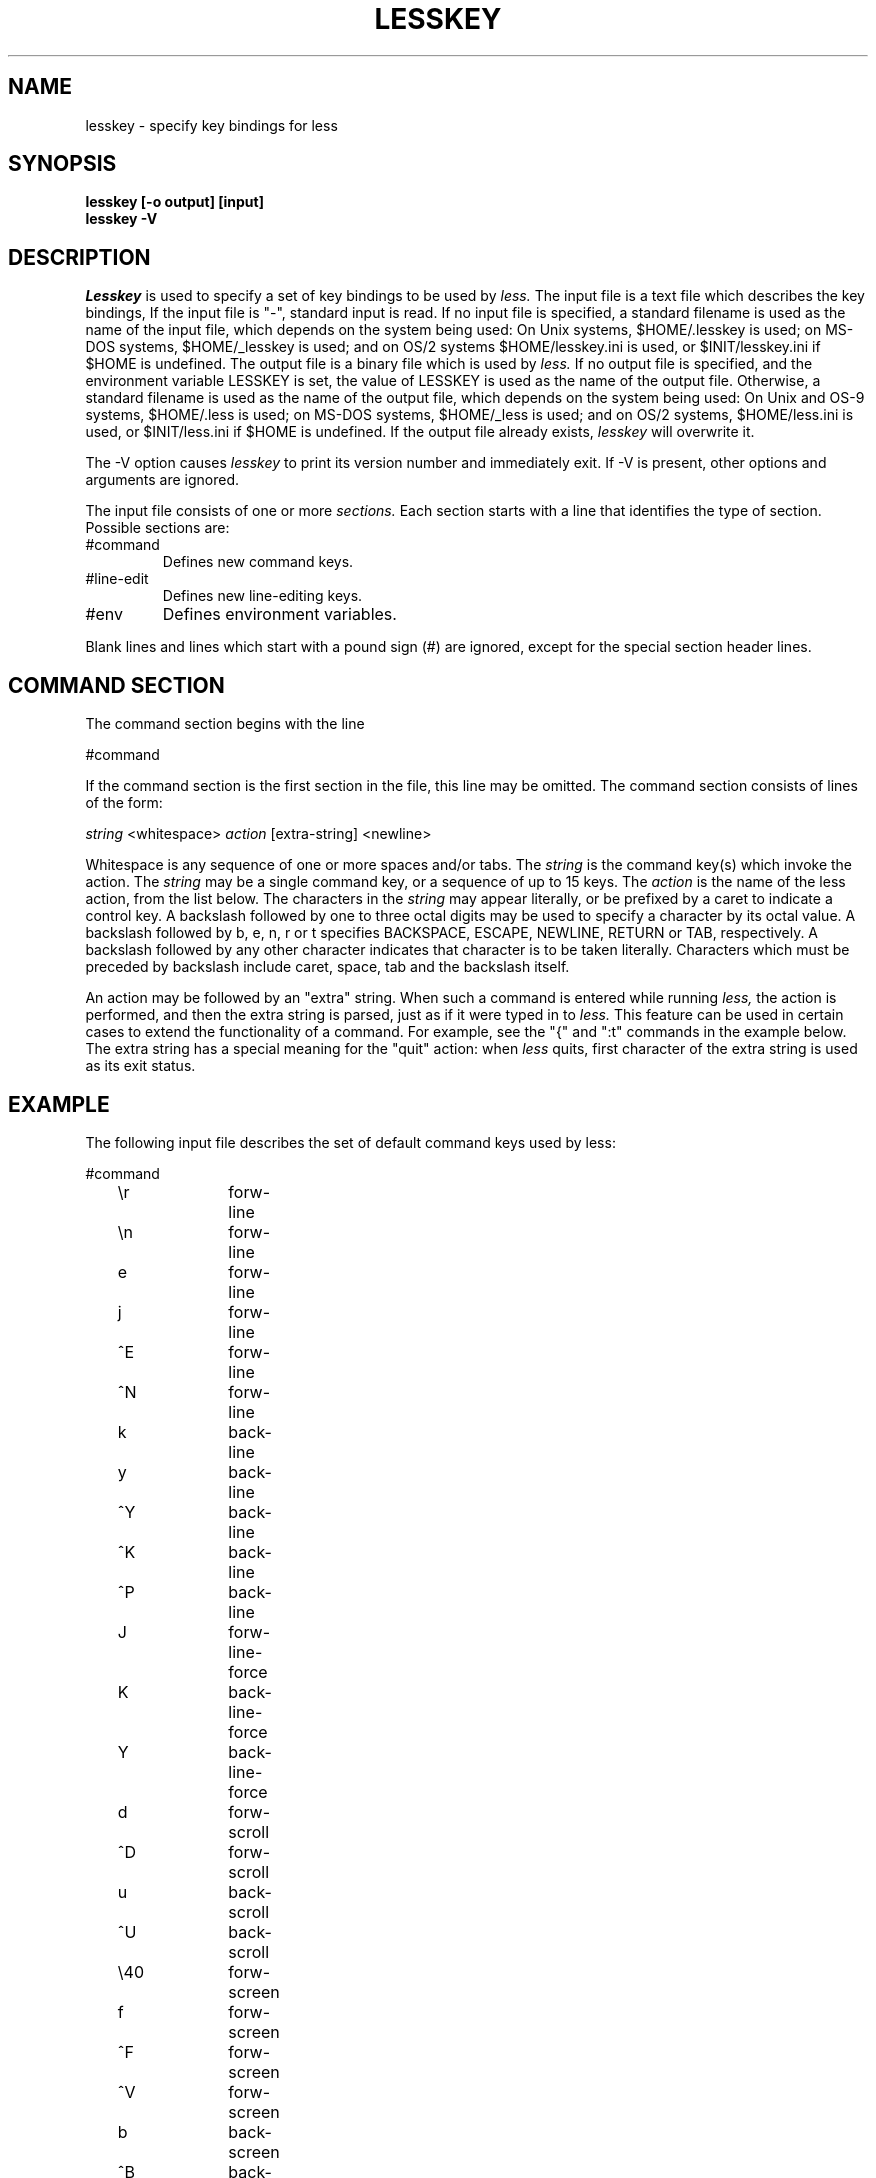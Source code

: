 .\"	$NetBSD: lesskey.1,v 1.2 1998/01/09 08:05:40 perry Exp $
.\"
.TH LESSKEY 1 "Version 332: 22 Apr 97"
.SH NAME
lesskey \- specify key bindings for less
.SH SYNOPSIS
.B "lesskey [-o output] [input]"
.br
.B "lesskey -V"
.SH DESCRIPTION
.I Lesskey
is used to specify a set of key bindings to be used by 
.I less.
The input file is a text file which describes the key bindings,
If the input file is "-", standard input is read.
If no input file is specified, a standard filename is used
as the name of the input file, which depends on the system being used:
On Unix systems, $HOME/.lesskey is used;
on MS-DOS systems, $HOME/_lesskey is used;
and on OS/2 systems $HOME/lesskey.ini is used,
or $INIT/lesskey.ini if $HOME is undefined.
The output file is a binary file which is used by 
.I less.
If no output file is specified, 
and the environment variable LESSKEY is set,
the value of LESSKEY is used as the name of the output file.
Otherwise, a standard filename is used as the name of the output file,
which depends on the system being used:
On Unix and OS-9 systems, $HOME/.less is used;
on MS-DOS systems, $HOME/_less is used;
and on OS/2 systems, $HOME/less.ini is used,
or $INIT/less.ini if $HOME is undefined.
If the output file already exists,
.I lesskey
will overwrite it.
.PP
The -V option causes
.I lesskey
to print its version number and immediately exit.  
If -V is present, other options and arguments are ignored.
.PP
The input file consists of one or more
.I sections.
Each section starts with a line that identifies the type of section.
Possible sections are:
.IP #command
Defines new command keys.
.IP #line-edit
Defines new line-editing keys.
.IP #env
Defines environment variables.
.PP
Blank lines and lines which start with a pound sign (#) are ignored,
except for the special section header lines.

.SH "COMMAND SECTION"
The command section begins with the line
.sp
#command
.sp
If the command section is the first section in the file,
this line may be omitted.
The command section consists of lines of the form:
.sp
	\fIstring\fP <whitespace> \fIaction\fP [extra-string] <newline>
.sp
Whitespace is any sequence of one or more spaces and/or tabs.
The \fIstring\fP is the command key(s) which invoke the action.
The \fIstring\fP may be a single command key, or a sequence of up to 15 keys.
The \fIaction\fP is the name of the less action, from the list below.
The characters in the \fIstring\fP may appear literally, or be
prefixed by a caret to indicate a control key.
A backslash followed by one to three octal digits may be used to
specify a character by its octal value.
A backslash followed by b, e, n, r or t specifies
BACKSPACE, ESCAPE, NEWLINE, RETURN or TAB, respectively.
A backslash followed by any other character indicates that character is
to be taken literally.
Characters which must be preceded by backslash include
caret, space, tab and the backslash itself.
.PP
An action may be followed by an "extra" string.
When such a command is entered while running
.I less,
the action is performed, and then the extra
string is parsed, just as if it were typed in to
.I less.
This feature can be used in certain cases to extend
the functionality of a command.
For example, see the "{" and ":t" commands in the example below.
The extra string has a special meaning for the "quit" action:
when
.I less
quits, first character of the extra string is used as its exit status.

.SH EXAMPLE
The following input file describes the set of
default command keys used by less:
.sp
.nf
	#command
	\er		forw-line 
	\en		forw-line 
	e		forw-line 
	j		forw-line 
	^E		forw-line 
	^N		forw-line 
	k		back-line 
	y		back-line 
	^Y		back-line 
	^K		back-line 
	^P		back-line 
	J		forw-line-force 
	K		back-line-force 
	Y		back-line-force 
	d		forw-scroll 
	^D		forw-scroll 
	u		back-scroll 
	^U		back-scroll 
	\e40		forw-screen 
	f		forw-screen 
	^F		forw-screen 
	^V		forw-screen 
	b		back-screen 
	^B		back-screen 
	\eev		back-screen 
	\ee\e40		forw-screen-force
	z		forw-window 
	w		back-window 
	F		forw-forever 
	\ee[		left-scroll
	\ee]		right-scroll
	R		repaint-flush 
	r		repaint 
	^R		repaint 
	^L		repaint 
	g		goto-line 
	<		goto-line 
	\ee<		goto-line 
	p		percent 
	%		percent 
	{		forw-bracket {}
	}		back-bracket {}
	(		forw-bracket ()
	)		back-bracket ()
	[		forw-bracket []
	]		back-bracket []
	\ee^F		forw-bracket 
	\ee^B		back-bracket 
	G		goto-end 
	\ee>		goto-end 
	>		goto-end 
	=		status 
	^G		status 
	:f		status 
	/		forw-search 
	?		back-search 
	\ee/		forw-search *
	\ee?		back-search *
	n		repeat-search 
	\een		repeat-search-all 
	N		reverse-search 
	\eeN		reverse-search-all 
	\eeu		undo-hilite
	m		set-mark 
	'		goto-mark 
	^X^X		goto-mark 
	E		examine 
	:e		examine 
	^X^V		examine 
	:n		next-file 
	:p		prev-file 
	:x		index-file 
	-		toggle-option 
	:t		toggle-option t
	s		toggle-option o
	_		display-option 
	|		pipe 
	v		visual 
	!		shell 
	+		firstcmd 
	H		help 
	h		help 
	V		version 
	q		quit 
	:q		quit 
	:Q		quit 
	ZZ		quit 
.fi
.sp
.SH PRECEDENCE
Commands specified by
.I lesskey
take precedence over the default commands.
A default command key may be disabled by including it in the
input file with the action "invalid".
Alternatively, a key may be defined 
to do nothing by using the action "noaction".
"noaction" is similar to "invalid", but 
.I less
will give an error beep for an "invalid" command, 
but not for a "noaction" command.
In addition, ALL default commands may be disabled by 
adding this control line to the input file:
.sp
#stop
.sp
This will cause all default commands to be ignored.
The #stop line should be the last line in that section of the file.
.PP
Be aware that #stop can be dangerous.  
Since all default commands are disabled, 
you must provide sufficient commands before the #stop line
to enable all necessary actions.
For example, failure to provide a "quit" command can lead to frustration.

.SH "LINE EDITING SECTION"
The line-editing section begins with the line:
.sp
#line-edit
.sp
This section specifies new key bindings for the line editing commands,
in a manner similar to the way key bindings for 
ordinary commands are specified in the #command section.
The line-editing section consists of a list of keys and actions,
one per line as in the example below.

.SH EXAMPLE
The following input file describes the set of
default line-editing keys used by less:
.sp
.nf
	#line-edit
	\et	    	forw-complete
	\e17		back-complete
	\ee\et		back-complete
	\e14		expand
	^V		literal
	^A		literal
   	\eel		right
	\eeh		left
	\eeb		word-left
	\eew		word-right
	\eei		insert
	\eex		delete
	\ee\eb		word-backspace
	\ee0		home
	\ee$		end
	\eek		up
	\eej		down
.fi
.sp

.SH "LESS ENVIRONMENT VARIABLES"
The environment variable section begins with the line
.sp
#env
.sp
Following this line is a list of environment variable assignments.
Each line consists of an environment variable name, an equals sign (=)
and the value to be assigned to the environment variable.
White space before and after the equals sign is ignored.
Variables assigned in this way are visible only to
.I less.
If a variable is specified in the system environment and also in a
lesskey file, the value in the lesskey file takes precedence.
Although the lesskey file can be used to override variables set in the
environment, the main purpose of assigning variables in the lesskey file
is simply to have all 
.I less
configuration information stored in one file.

.SH EXAMPLE
The following input file sets the -i option whenever 
.I less
is run, and specifies the character set to be "latin1":
.sp
.nf
	#env
	LESS = -i
	LESSCHARSET = latin1
.fi
.sp

.SH "SEE ALSO"
less(1)

.SH WARNINGS
It is not possible to specify special keys, such as uparrow, 
in a keyboard-independent manner.
The only way to specify such keys is to specify the escape sequence
which a particular keyboard sends when such a keys is pressed.
.PP
On MS-DOS and OS/2 systems, certain keys send a sequence of characters
which start with a NUL character (0).
This NUL character should be represented as \e340 in a lesskey file.

.SH COPYRIGHT
Copyright (c) 1984,1985,1989,1994,1995  Mark Nudelman
.br
Comments to: markn@fog.net
